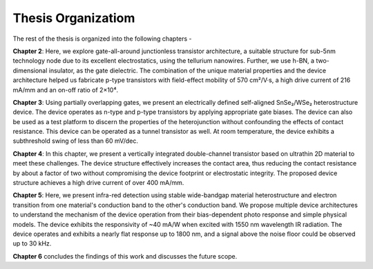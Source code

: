 Thesis Organizatiom
=====================

The rest of the thesis is organized into the following chapters -

**Chapter 2**: Here, we explore gate-all-around junctionless transistor architecture, a suitable structure for sub-5nm technology node due to its excellent electrostatics, using the tellurium nanowires.
Further, we use h-BN, a two-dimensional insulator, as the gate dielectric. 
The combination of the unique material properties and the device architecture helped us fabricate p-type transistors with field-effect mobility of 570 cm²/V·s, a high drive current of 216 mA/mm and an on-off ratio of 2×10⁴.

**Chapter 3**: Using partially overlapping gates, we present an electrically defined self-aligned SnSe₂/WSe₂ heterostructure device.
The device operates as n-type and p-type transistors by applying appropriate gate biases. 
The device can also be used as a test platform to discern the properties of the heterojunction without confounding the effects of contact resistance. 
This device can be operated as a tunnel transistor as well. 
At room temperature, the device exhibits a subthreshold swing of less than 60 mV/dec.

**Chapter 4**: In this chapter, we present a vertically integrated double-channel transistor based on ultrathin 2D material to meet these challenges. The device structure effectively increases the contact area, thus reducing the contact resistance by about a factor of two without compromising the device footprint or electrostatic integrity. The proposed device structure achieves a high drive current of over 400 mA/mm.

**Chapter 5**: Here, we present infra-red detection using stable wide-bandgap material heterostructure and electron transition from one material's conduction band to the other's conduction band. We propose multiple device architectures to understand the mechanism of the device operation from their bias-dependent photo response and simple physical models. The device exhibits the responsivity of ~40 mA/W when excited with 1550 nm wavelength IR radiation. The device operates and exhibits a nearly flat response up to 1800 nm, and a signal above the noise floor could be observed up to 30 kHz.

**Chapter 6** concludes the findings of this work and discusses the future scope.
